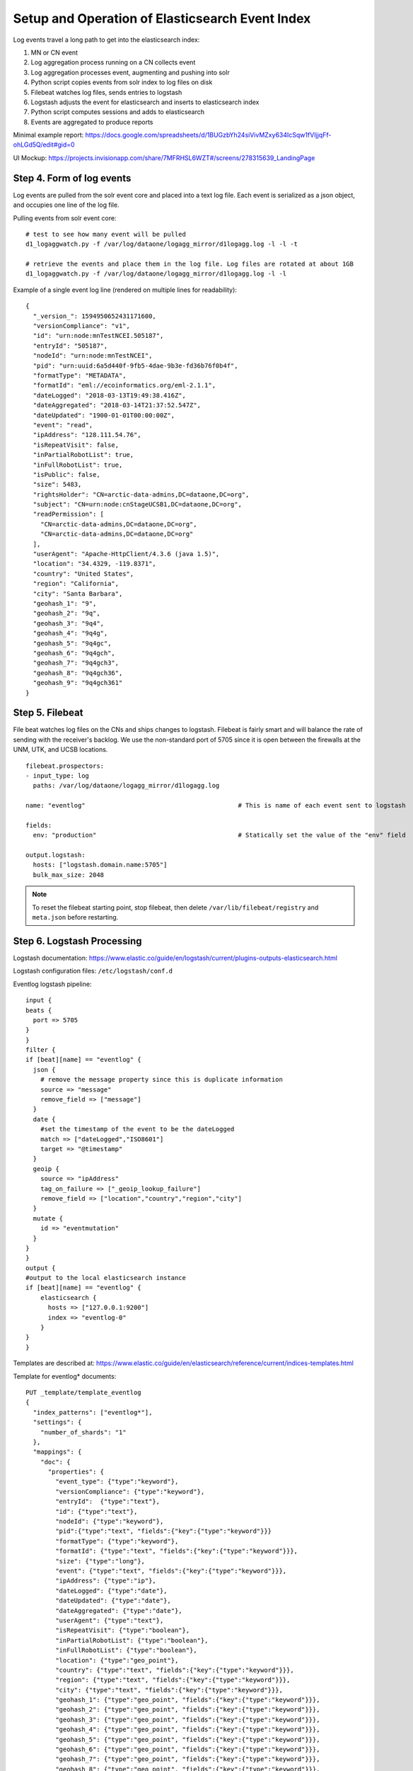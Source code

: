 Setup and Operation of Elasticsearch Event Index
================================================

Log events travel a long path to get into the elasticsearch index:

1. MN or CN event
2. Log aggregation process running on a CN collects event
3. Log aggregation processes event, augmenting and pushing into solr
4. Python script copies events from solr index to log files on disk
5. Filebeat watches log files, sends entries to logstash
6. Logstash adjusts the event for elasticsearch and inserts to elasticsearch index
7. Python script computes sessions and adds to elasticsearch
8. Events are aggregated to produce reports

Minimal example report: https://docs.google.com/spreadsheets/d/1BUGzbYh24siVivMZxy634IcSqw1fVIjjqFf-ohLGd5Q/edit#gid=0

UI Mockup: https://projects.invisionapp.com/share/7MFRHSL6WZT#/screens/278315639_LandingPage

Step 4. Form of log events
--------------------------

Log events are pulled from the solr event core and placed into a text log file. Each event is serialized as a json
object, and occupies one line of the log file.

Pulling events from solr event core::

  # test to see how many event will be pulled
  d1_logaggwatch.py -f /var/log/dataone/logagg_mirror/d1logagg.log -l -l -t

  # retrieve the events and place them in the log file. Log files are rotated at about 1GB
  d1_logaggwatch.py -f /var/log/dataone/logagg_mirror/d1logagg.log -l -l


Example of a single event log line (rendered on multiple lines for readability)::

    {
      "_version_": 1594950652431171600,
      "versionCompliance": "v1",
      "id": "urn:node:mnTestNCEI.505187",
      "entryId": "505187",
      "nodeId": "urn:node:mnTestNCEI",
      "pid": "urn:uuid:6a5d440f-9fb5-4dae-9b3e-fd36b76f0b4f",
      "formatType": "METADATA",
      "formatId": "eml://ecoinformatics.org/eml-2.1.1",
      "dateLogged": "2018-03-13T19:49:38.416Z",
      "dateAggregated": "2018-03-14T21:37:52.547Z",
      "dateUpdated": "1900-01-01T00:00:00Z",
      "event": "read",
      "ipAddress": "128.111.54.76",
      "isRepeatVisit": false,
      "inPartialRobotList": true,
      "inFullRobotList": true,
      "isPublic": false,
      "size": 5483,
      "rightsHolder": "CN=arctic-data-admins,DC=dataone,DC=org",
      "subject": "CN=urn:node:cnStageUCSB1,DC=dataone,DC=org",
      "readPermission": [
        "CN=arctic-data-admins,DC=dataone,DC=org",
        "CN=arctic-data-admins,DC=dataone,DC=org"
      ],
      "userAgent": "Apache-HttpClient/4.3.6 (java 1.5)",
      "location": "34.4329, -119.8371",
      "country": "United States",
      "region": "California",
      "city": "Santa Barbara",
      "geohash_1": "9",
      "geohash_2": "9q",
      "geohash_3": "9q4",
      "geohash_4": "9q4g",
      "geohash_5": "9q4gc",
      "geohash_6": "9q4gch",
      "geohash_7": "9q4gch3",
      "geohash_8": "9q4gch36",
      "geohash_9": "9q4gch361"
    }


Step 5. Filebeat
----------------

File beat watches log files on the CNs and ships changes to logstash. Filebeat is fairly smart and will balance the
rate of sending with the receiver's backlog. We use the non-standard port of 5705 since it is open between the firewalls
at the UNM, UTK, and UCSB locations.

::

  filebeat.prospectors:
  - input_type: log
    paths: /var/log/dataone/logagg_mirror/d1logagg.log

  name: "eventlog"                                         # This is name of each event sent to logstash

  fields:
    env: "production"                                      # Statically set the value of the "env" field

  output.logstash:
    hosts: ["logstash.domain.name:5705"]
    bulk_max_size: 2048


.. Note::

   To reset the filebeat starting point, stop filebeat, then delete ``/var/lib/filebeat/registry`` and ``meta.json``
   before restarting.


Step 6. Logstash Processing
---------------------------

Logstash documentation: https://www.elastic.co/guide/en/logstash/current/plugins-outputs-elasticsearch.html

Logstash configuration files: ``/etc/logstash/conf.d``

Eventlog logstash pipeline::

    input {
    beats {
      port => 5705
    }
    }
    filter {
    if [beat][name] == "eventlog" {
      json {
        # remove the message property since this is duplicate information
        source => "message"
        remove_field => ["message"]
      }
      date {
        #set the timestamp of the event to be the dateLogged
        match => ["dateLogged","ISO8601"]
        target => "@timestamp"
      }
      geoip {
        source => "ipAddress"
        tag_on_failure => ["_geoip_lookup_failure"]
        remove_field => ["location","country","region","city"]
      }
      mutate {
        id => "eventmutation"
      }
    }
    }
    output {
    #output to the local elasticsearch instance
    if [beat][name] == "eventlog" {
        elasticsearch {
          hosts => ["127.0.0.1:9200"]
          index => "eventlog-0"
        }
    }
    }


Templates are described at: https://www.elastic.co/guide/en/elasticsearch/reference/current/indices-templates.html

Template for eventlog* documents::

  PUT _template/template_eventlog
  {
    "index_patterns": ["eventlog*"],
    "settings": {
      "number_of_shards": "1"
    },
    "mappings": {
      "doc": {
        "properties": {
          "event_type": {"type":"keyword"},
          "versionCompliance": {"type":"keyword"},
          "entryId":  {"type":"text"},
          "id": {"type":"text"},
          "nodeId": {"type":"keyword"},
          "pid":{"type":"text", "fields":{"key":{"type":"keyword"}}}
          "formatType": {"type":"keyword"},
          "formatId": {"type":"text", "fields":{"key":{"type":"keyword"}}},
          "size": {"type":"long"},
          "event": {"type":"text", "fields":{"key":{"type":"keyword"}}},
          "ipAddress": {"type":"ip"},
          "dateLogged": {"type":"date"},
          "dateUpdated": {"type":"date"},
          "dateAggregated": {"type":"date"},
          "userAgent": {"type":"text"},
          "isRepeatVisit": {"type":"boolean"},
          "inPartialRobotList": {"type":"boolean"},
          "inFullRobotList": {"type":"boolean"},
          "location": {"type":"geo_point"},
          "country": {"type":"text", "fields":{"key":{"type":"keyword"}}},
          "region": {"type":"text", "fields":{"key":{"type":"keyword"}}},
          "city": {"type":"text", "fields":{"key":{"type":"keyword"}}},
          "geohash_1": {"type":"geo_point", "fields":{"key":{"type":"keyword"}}},
          "geohash_2": {"type":"geo_point", "fields":{"key":{"type":"keyword"}}},
          "geohash_3": {"type":"geo_point", "fields":{"key":{"type":"keyword"}}},
          "geohash_4": {"type":"geo_point", "fields":{"key":{"type":"keyword"}}},
          "geohash_5": {"type":"geo_point", "fields":{"key":{"type":"keyword"}}},
          "geohash_6": {"type":"geo_point", "fields":{"key":{"type":"keyword"}}},
          "geohash_7": {"type":"geo_point", "fields":{"key":{"type":"keyword"}}},
          "geohash_8": {"type":"geo_point", "fields":{"key":{"type":"keyword"}}},
          "geohash_9": {"type":"geo_point", "fields":{"key":{"type":"keyword"}}},
          "rightsHolder": {"type":"text", "fields":{"key":{"type":"keyword"}}},
          "isPublic": {"type":"boolean"},
          "subject": {"type":"text", "fields":{"key":{"type":"keyword"}}},
          "readPermission":  {"type":"keyword"},
          "sessionId": {"type":"long"}
        }
      }
    }
  }

Note that the ``sessionId`` property is not present in eventlog entries until after Step 7 where sessions are calculated.


Step 7. Computing Sessions
--------------------------

TBD.


Example Operations
------------------

The following provides example queries that may be exectued using the kibana interface (or using ``curl`` from the
commandline).

Show everything query
.....................

Query everything in the eventlog index::

  GET /eventlog-*/_search


Any event records
.................

Event records are identified with the property `beat.name`::

  GET /eventlog-*/_search
  {
    "query": {
      "bool": {
        "must": [
          {
            "term": {"beat.name": "eventlog"}
          }
        ]
      }
    }
  }


Production environment ``read`` event records
.............................................

Filebeat adds the ``env`` field static value when reading the log files on the server::

  GET /eventlog-*/_search
  {
    "query": {
      "bool": {
        "must": [
          {
            "term": {"beat.name": "eventlog"}
          },
          {
            "term": {"fields.env": "production"}
          },
          {
            "term": {"event.key": "read"}
          }
        ]
      }
    }
  }


Production metadata ``read`` event records with ``sessionId``
.............................................................

After sessions are computed, each record will have a sessionId associated with it. Metadata ``read`` events are
considered to be views of the record::

  GET /eventlog-*/_search
  {
    "query": {
      "bool": {
        "must": [
          {
            "term": {"beat.name": "eventlog"}
          },
          {
            "term": {"fields.env": "production"}
          },
          {
            "term": {"event.key": "read"}
          },
          {
            "term": {"formatType": "METADATA"}
          },
          {
            "exists": {"field": "sessionId"}
          }
        ]
      }
    }
  }


Get events from month
.....................

Get events from the month of May 2018 using `date range query <daterangequery>_`::

  GET /eventlog-*/_search
  {
    "query": {
      "range": {
        "dateLogged": {
          "gte": "2018-05-01||/M",
          "lt": "2018-06-01||/M"
        }
      }
    }
  }

.. _daterangequery: https://www.elastic.co/guide/en/elasticsearch/reference/current/query-dsl-range-query.html



Get **total read events for each PID for the month** of May 2018. This requires paging of the results. To do so, start with::

  GET /eventlog-*/_search
  {
    "query": {
      "bool":{
        "must":[{
          "range": {
          "dateLogged": {
            "gte": "2018-05-01||/M",
            "lt": "2018-06-01||/M"
            }
          }
        },
        {
          "term":{"event.key":"read"}
        }
      ]
      }
    },
    "size":0,
    "track_total_hits": false,
    "aggs":{
      "pid_list": {
        "composite": {
          "size": 10000,
          "sources": [
            { "pid": { "terms": {"field":"pid.key"}}}
          ]
        }
      }
    }
  }

then for the next page of 10,000, use the ``pid`` of the last item retrieved for the ``after`` parameter::

  GET /eventlog-*/_search
  {
    "query": {
      "bool":{
        "must":[{
          "range": {
          "dateLogged": {
            "gte": "2018-05-01||/M",
            "lt": "2018-06-01||/M"
            }
          }
        },
        {
          "term":{"event.key":"read"}
        }
      ]
      }
    },
    "size":0,
    "track_total_hits": false,
    "aggs":{
      "pid_list": {
        "composite": {
          "size": 10000,
          "sources": [
            { "pid": { "terms": {"field":"pid.key"}}}
          ],
          "after":{"pid":"88ba351b2833f4fd12514ac1fdf8d4c1"}
      }
    }
  }

where ``88ba351b2833f4fd12514ac1fdf8d4c1`` is the pid value of the last entry in the previous page.


Get **metrics for a PID grouped by metric type, month, and year**::

    GET /eventlog-0/_search
    {
      "query": {
              "term": {
                "pid.key": "cbfs.127.22"
              }
      },
      "size": 0,
      "aggs": {
        "group_by_metric" :{
          "terms": {
            "field": "metric_type.key"
          },
          "aggs": {
            "group_by_month": {
              "date_histogram": {
                "field": "dateLogged",
                "interval": "month"
              },
              "aggs": {
                "group_by_day": {
                  "date_histogram": {
                    "field": "dateLogged",
                    "interval":"day"
                  }
                }
              }
            }
          }
        }
      }
    }

See https://www.elastic.co/guide/en/elasticsearch/reference/current/search-aggregations-bucket-datehistogram-aggregation.html

Not that the above does not work yet because there's no ``metric_type`` in the index (will be after re-processing) and
the current events are only for a month of activity. Instead the below shows similar structure, except aggregating at
month and day levels::

    GET /eventlog-*/_search
    {
      "query": {
              "term": {
                "pid.key": "cbfs.127.22"
              }
      },
      "size": 0,
      "aggs": {
        "group_by_month": {
          "date_histogram": {
            "field": "dateLogged",
            "interval": "month"
          },
          "aggs": {
            "group_by_day": {
              "date_histogram": {
                "field": "dateLogged",
                "interval":"day"
              }
            }
          }
        }
      }
    }
